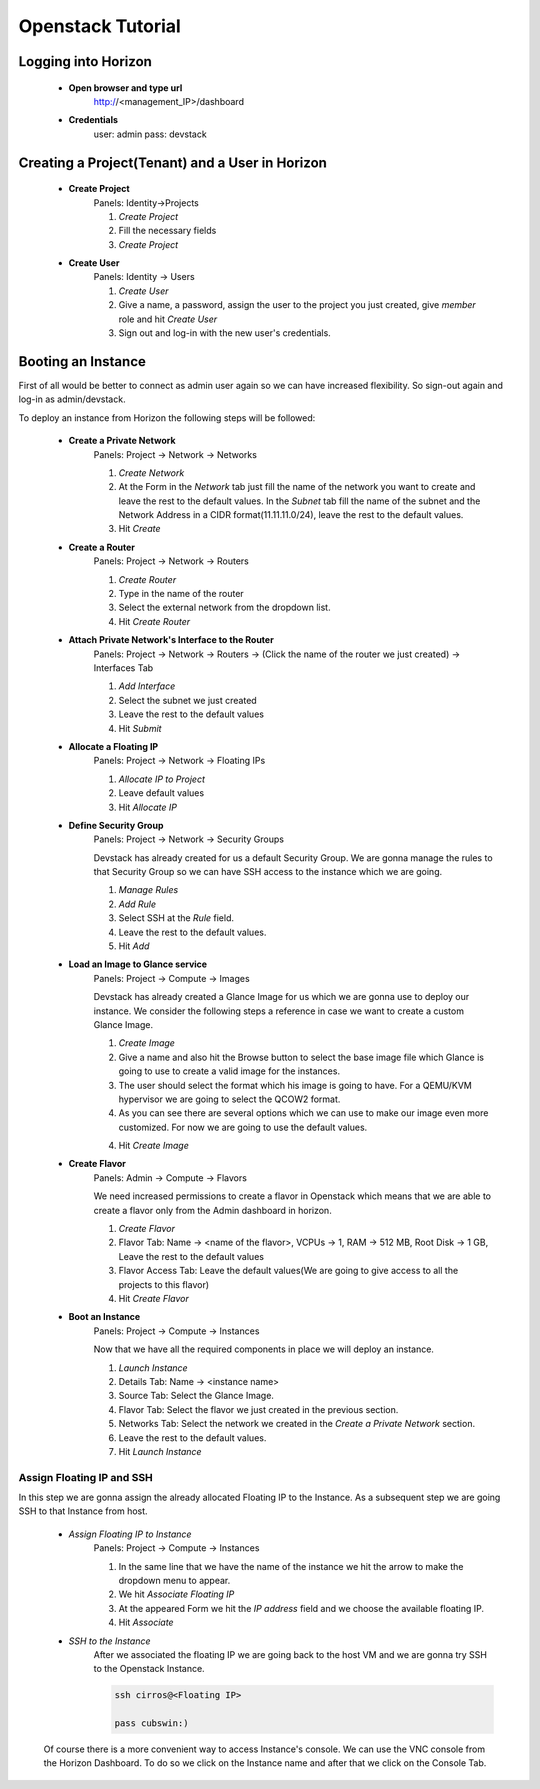 Openstack Tutorial
==================


Logging into Horizon
--------------------

   - **Open browser and type url**
        http://<management_IP>/dashboard

   - **Credentials**
        user: admin
        pass: devstack

Creating a Project(Tenant) and a User in Horizon
---------------------------------------
    - **Create Project**
        Panels: Identity->Projects

        1. *Create Project*
        2. Fill the necessary fields
        3. *Create Project*

    - **Create User**
        Panels: Identity -> Users

        1. *Create User*
        2. Give a name, a password, assign the user to the project you just created, give *member* role and hit *Create User*
        3. Sign out and log-in with the new user's credentials.

Booting an Instance
-------------------
First of all would be better to connect as admin user again so we can have increased flexibility. So sign-out again and log-in as admin/devstack.

To deploy an instance from Horizon the following steps will be followed:

    - **Create a Private Network**
        Panels: Project -> Network -> Networks

        1. *Create Network*
        2. At the Form in the *Network* tab just fill the name of the network you want to create and
           leave the rest to the default values. In the *Subnet* tab fill the name of the subnet and
           the Network Address in a CIDR format(11.11.11.0/24), leave the rest to the default values.
        3. Hit *Create*

    - **Create a Router**
        Panels: Project -> Network -> Routers

        1. *Create Router*
        2. Type in the name of the router
        3. Select the external network from the dropdown list.
        4. Hit *Create Router*

    - **Attach Private Network's Interface to the Router**
        Panels: Project -> Network -> Routers -> (Click the name of the router we just created) -> Interfaces Tab

        1. *Add Interface*
        2. Select the subnet we just created
        3. Leave the rest to the default values
        4. Hit *Submit*

    - **Allocate a Floating IP**
        Panels: Project -> Network -> Floating IPs

        1. *Allocate IP to Project*
        2. Leave default values
        3. Hit *Allocate IP*

    - **Define Security Group**
        Panels: Project -> Network -> Security Groups

        Devstack has already created for us a default Security Group. We are gonna manage the rules to
        that Security Group so we can have SSH access to the instance which we are going.

        1. *Manage Rules*
        2. *Add Rule*
        3. Select SSH at the *Rule* field.
        4. Leave the rest to the default values.
        5. Hit *Add*

    - **Load an Image to Glance service**
        Panels: Project  -> Compute -> Images

        Devstack has already created a Glance Image for us which we are gonna use to deploy our instance.
        We consider the following steps a reference in case we want to create a custom Glance Image.

        1. *Create Image*
        2. Give a name and also hit the Browse button to select the base image file which Glance is going
           to use to create a valid image for the instances.
        3. The user should select the format which his image is going to have. For a QEMU/KVM hypervisor we
           are going to select the QCOW2 format.
        4. As you can see there are several options which we can use to make our image even more customized.
           For now we are going to use the default values.
        4. Hit *Create Image*

    - **Create Flavor**
        Panels: Admin -> Compute -> Flavors

        We need increased permissions to create a flavor in Openstack which means that we are able to create
        a flavor only from the Admin dashboard in horizon.

        1. *Create Flavor*
        2. Flavor Tab:
           Name -> <name of the flavor>,
           VCPUs -> 1,
           RAM -> 512 MB,
           Root Disk -> 1 GB,
           Leave the rest to the default values
        3. Flavor Access Tab: Leave the default values(We are going to give access to all the projects to
           this flavor)
        4. Hit *Create Flavor*

    - **Boot an Instance**
        Panels: Project -> Compute -> Instances

        Now that we have all the required components in place we will deploy an instance.

        1. *Launch Instance*
        2. Details Tab:
           Name -> <instance name>
        3. Source Tab: Select the Glance Image.
        4. Flavor Tab: Select the flavor we just created in the previous section.
        5. Networks Tab: Select the network we created in the *Create a Private Network* section.
        6. Leave the rest to the default values.
        7. Hit *Launch Instance*

Assign Floating IP and SSH
__________________________

In this step we are gonna assign the already allocated Floating IP to the Instance. As a subsequent step we are
going SSH to that Instance from host.

    - *Assign Floating IP to Instance*
       Panels: Project -> Compute -> Instances

       1. In the same line that we have the name of the instance we hit the arrow to make the dropdown menu to appear.
       2. We hit *Associate Floating IP*
       3. At the appeared Form we hit the *IP address* field and we choose the available floating IP.
       4. Hit *Associate*

    - *SSH to the Instance*
       After we associated the floating IP we are going back to the host VM and we are gonna try SSH to the Openstack Instance.

       .. code-block:: console

        ssh cirros@<Floating IP>

        pass cubswin:)

    Of course there is a more convenient way to access Instance's console. We can use the VNC console from the Horizon Dashboard.
    To do so we click on the Instance name and after that we click on the Console Tab.







